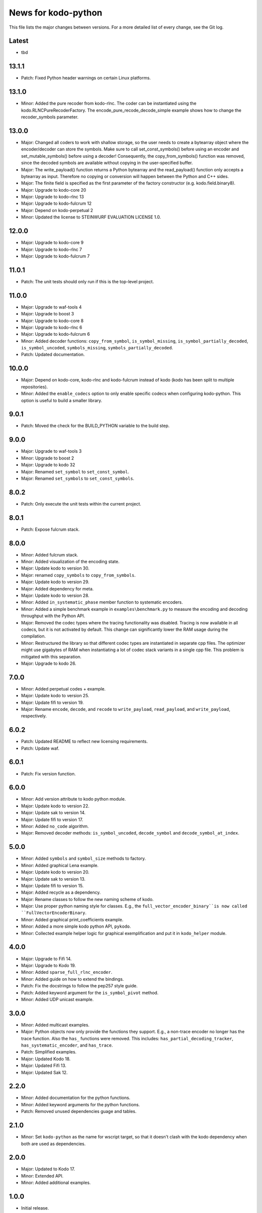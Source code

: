 News for kodo-python
====================

This file lists the major changes between versions. For a more detailed list of
every change, see the Git log.

Latest
------
* tbd

13.1.1
------
* Patch: Fixed Python header warnings on certain Linux platforms.

13.1.0
------
* Minor: Added the pure recoder from kodo-rlnc. The coder can be instantiated
  using the kodo.RLNCPureRecoderFactory. The encode_pure_recode_decode_simple
  example shows how to change the recoder_symbols parameter.

13.0.0
------
* Major: Changed all coders to work with shallow storage, so the user needs to
  create a bytearray object where the encoder/decoder can store the symbols.
  Make sure to call set_const_symbols() before using an encoder and
  set_mutable_symbols() before using a decoder!
  Consequently, the copy_from_symbols() function was removed, since the
  decoded symbols are available without copying in the user-specified buffer.
* Major: The write_payload() function returns a Python bytearray and the
  read_payload() function only accepts a bytearray as input. Therefore no
  copying or conversion will happen between the Python and C++ sides.
* Major: The finite field is specified as the first parameter of the factory
  constructor (e.g. kodo.field.binary8).
* Major: Upgrade to kodo-core 20
* Major: Upgrade to kodo-rlnc 13
* Major: Upgrade to kodo-fulcrum 12
* Major: Depend on kodo-perpetual 2
* Minor: Updated the license to STEINWURF EVALUATION LICENSE 1.0.

12.0.0
------
* Major: Upgrade to kodo-core 9
* Major: Upgrade to kodo-rlnc 7
* Major: Upgrade to kodo-fulcrum 7

11.0.1
------
* Patch: The unit tests should only run if this is the top-level project.

11.0.0
------
* Major: Upgrade to waf-tools 4
* Major: Upgrade to boost 3
* Major: Upgrade to kodo-core 8
* Major: Upgrade to kodo-rlnc 6
* Major: Upgrade to kodo-fulcrum 6
* Minor: Added decoder functions: ``copy_from_symbol``, ``is_symbol_missing``,
  ``is_symbol_partially_decoded``, ``is_symbol_uncoded``, ``symbols_missing``,
  ``symbols_partially_decoded``.
* Patch: Updated documentation.

10.0.0
------
* Major: Depend on kodo-core, kodo-rlnc and kodo-fulcrum instead of kodo
  (kodo has been split to multiple repositories).
* Minor: Added the ``enable_codecs`` option to only enable specific codecs
  when configuring kodo-python. This option is useful to build a smaller
  library.

9.0.1
-----
* Patch: Moved the check for the BUILD_PYTHON variable to the build step.

9.0.0
-----
* Major: Upgrade to waf-tools 3
* Minor: Upgrade to boost 2
* Major: Upgrade to kodo 32
* Major: Renamed ``set_symbol`` to ``set_const_symbol``.
* Major: Renamed ``set_symbols`` to ``set_const_symbols``.

8.0.2
-----
* Patch: Only execute the unit tests within the current project.

8.0.1
-----
* Patch: Expose fulcrum stack.

8.0.0
-----
* Minor: Added fulcrum stack.
* Minor: Added visualization of the encoding state.
* Major: Update kodo to version 30.
* Major: renamed ``copy_symbols`` to ``copy_from_symbols``.
* Major: Update kodo to version 29.
* Major: Added dependency for meta.
* Major: Update kodo to version 28.
* Minor: Added ``in_systematic_phase`` member function to systematic encoders.
* Minor: Added a simple benchmark example in ``examples\benchmark.py`` to
  measure the encoding and decoding throughput with the Python API.
* Major: Removed the codec types where the tracing functionality was disabled.
  Tracing is now available in all codecs, but it is not activated by default.
  This change can significantly lower the RAM usage during the compilation.
* Minor: Restructured the library so that different codec types are
  instantiated in separate cpp files. The optimizer might use
  gigabytes of RAM when instantiating a lot of codec stack variants in a
  single cpp file. This problem is mitigated with this separation.
* Major: Upgrade to kodo 26.

7.0.0
-----
* Minor: Added perpetual codes + example.
* Major: Update kodo to version 25.
* Major: Update fifi to version 19.
* Major: Rename ``encode``, ``decode``, and ``recode`` to ``write_payload``,
  ``read_payload``, and ``write_payload``, respectively.

6.0.2
-----
* Patch: Updated README to reflect new licensing requirements.
* Patch: Update waf.

6.0.1
-----
* Patch: Fix version function.

6.0.0
-----
* Minor: Add version attribute to kodo python module.
* Major: Update kodo to version 22.
* Major: Update sak to version 14.
* Major: Update fifi to version 17.
* Minor: Added ``no_code`` algorithm.
* Major: Removed decoder methods: ``is_symbol_uncoded``, ``decode_symbol`` and
  ``decode_symbol_at_index``.

5.0.0
-----
* Minor: Added ``symbols`` and ``symbol_size`` methods to factory.
* Minor: Added graphical Lena example.
* Major: Update kodo to version 20.
* Major: Update sak to version 13.
* Major: Update fifi to version 15.
* Major: Added recycle as a dependency.
* Major: Rename classes to follow the new naming scheme of kodo.
* Major: Use proper python naming style for classes. E.g., the
  ``full_vector_encoder_binary``is now called ``FullVectorEncoderBinary``.
* Minor: Added graphical print_coefficients example.
* Minor: Added a more simple kodo python API, ``pykodo``.
* Minor: Collected example helper logic for graphical exemplification and put
  it in ``kodo_helper`` module.

4.0.0
-----
* Major: Upgrade to Fifi 14.
* Major: Upgrade to Kodo 19.
* Minor: Added ``sparse_full_rlnc_encoder``.
* Minor: Added guide on how to extend the bindings.
* Patch: Fix the docstrings to follow the pep257 style guide.
* Patch: Added keyword argument for the ``is_symbol_pivot`` method.
* Minor: Added UDP unicast example.

3.0.0
-----
* Minor: Added multicast examples.
* Major: Python objects now only provide the functions they support. E.g., a
  non-trace encoder no longer has the trace function. Also the ``has_``
  functions were removed. This includes: ``has_partial_decoding_tracker``,
  ``has_systematic_encoder``, and ``has_trace``.
* Patch: Simplified examples.
* Major: Updated Kodo 18.
* Major: Updated Fifi 13.
* Major: Updated Sak 12.

2.2.0
-----
* Minor: Added documentation for the python functions.
* Minor: Added keyword arguments for the python functions.
* Patch: Removed unused dependencies guage and tables.

2.1.0
-----
* Minor: Set ``kodo-python`` as the name for wscript target, so that it doesn't
  clash with the kodo dependency when both are used as dependencies.

2.0.0
-----
* Major: Updated to Kodo 17.
* Minor: Extended API.
* Minor: Added additional examples.

1.0.0
-----
* Initial release.
